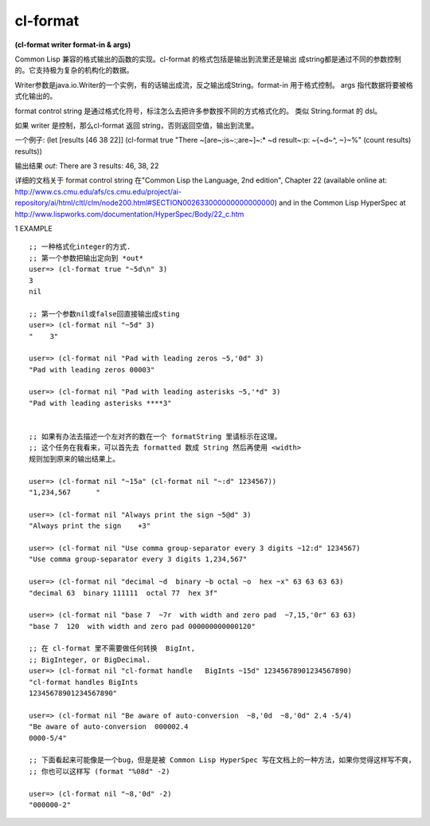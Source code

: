 cl-format
============

| **(cl-format writer format-in & args)**

Common Lisp 兼容的格式输出的函数的实现。cl-format
的格式包括是输出到流里还是输出
成string都是通过不同的参数控制的。它支持极为复杂的机构化的数据。

Writer参数是java.io.Writer的一个实例，有的话输出成流，反之输出成String。format-in
用于格式控制。 args 指代数据将要被格式化输出的。

format control string
是通过格式化符号，标注怎么去把许多参数按不同的方式格式化的。
类似 String.format 的 dsl。

如果 writer 是控制，那么cl-format 返回 string，否则返回空值，输出到流里。

一个例子:
(let [results [46 38 22]]
(cl-format true "There ~[are~;is~:;are~]~:* ~d result~:p: ~{~d~^,
~}~%"
(count results) results))

输出结果 *out*:
There are 3 results: 46, 38, 22

详细的文档关于 format control string 在"Common
Lisp the Language, 2nd edition", Chapter 22
(available online at:
http://www.cs.cmu.edu/afs/cs.cmu.edu/project/ai-repository/ai/html/cltl/clm/node200.html#SECTION002633000000000000000)
and in the Common Lisp HyperSpec at
http://www.lispworks.com/documentation/HyperSpec/Body/22_c.htm



1 EXAMPLE

::

    ;; 一种格式化integer的方式.
    ;; 第一个参数把输出定向到 *out*
    user=> (cl-format true "~5d\n" 3)
    3
    nil

    ;; 第一个参数nil或false回直接输出成sting
    user=> (cl-format nil "~5d" 3)
    "    3"

    user=> (cl-format nil "Pad with leading zeros ~5,'0d" 3)
    "Pad with leading zeros 00003"

    user=> (cl-format nil "Pad with leading asterisks ~5,'*d" 3)
    "Pad with leading asterisks ****3"


    ;; 如果有办法去描述一个左对齐的数在一个 formatString 里请标示在这理。
    ;; 这个任务在我看来，可以首先去 formatted 数成 String 然后再使用 <width>
    规则加到原来的输出结果上。

    user=> (cl-format nil "~15a" (cl-format nil "~:d" 1234567))
    "1,234,567      "

    user=> (cl-format nil "Always print the sign ~5@d" 3)
    "Always print the sign    +3"

    user=> (cl-format nil "Use comma group-separator every 3 digits ~12:d" 1234567)
    "Use comma group-separator every 3 digits 1,234,567"

    user=> (cl-format nil "decimal ~d  binary ~b octal ~o  hex ~x" 63 63 63 63)
    "decimal 63  binary 111111  octal 77  hex 3f"

    user=> (cl-format nil "base 7  ~7r  with width and zero pad  ~7,15,'0r" 63 63)
    "base 7  120  with width and zero pad 000000000000120"

    ;; 在 cl-format 里不需要做任何转换  BigInt,
    ;; BigInteger, or BigDecimal.
    user=> (cl-format nil "cl-format handle   BigInts ~15d" 12345678901234567890)
    "cl-format handles BigInts
    12345678901234567890"

    user=> (cl-format nil "Be aware of auto-conversion  ~8,'0d  ~8,'0d" 2.4 -5/4)
    "Be aware of auto-conversion  000002.4
    0000-5/4"

    ;; 下面看起来可能像是一个bug，但是是被 Common Lisp HyperSpec 写在文档上的一种方法，如果你觉得这样写不爽，
    ;; 你也可以这样写 (format "%08d" -2)

    user=> (cl-format nil "~8,'0d" -2)
    "000000-2"
